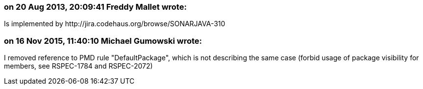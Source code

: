 === on 20 Aug 2013, 20:09:41 Freddy Mallet wrote:
Is implemented by \http://jira.codehaus.org/browse/SONARJAVA-310

=== on 16 Nov 2015, 11:40:10 Michael Gumowski wrote:
I removed reference to PMD rule "DefaultPackage", which is not describing the same case (forbid usage of package visibility for members, see RSPEC-1784 and RSPEC-2072)

